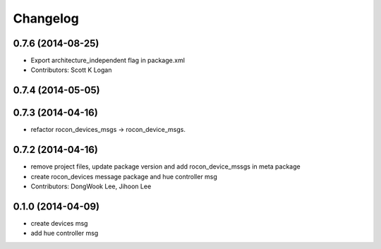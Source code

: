 Changelog
=========

0.7.6 (2014-08-25)
------------------
* Export architecture_independent flag in package.xml
* Contributors: Scott K Logan

0.7.4 (2014-05-05)
------------------

0.7.3 (2014-04-16)
------------------
* refactor rocon_devices_msgs -> rocon_device_msgs.

0.7.2 (2014-04-16)
------------------
* remove project files, update package version and add rocon_device_mssgs in meta package
* create rocon_devices message package and hue controller msg
* Contributors: DongWook Lee, Jihoon Lee

0.1.0 (2014-04-09)
------------------
* create devices msg
* add hue controller msg


